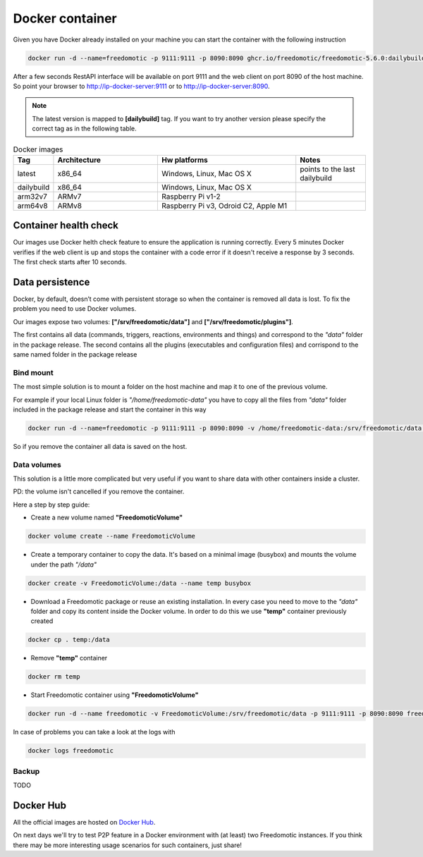 Docker container
================

Given you have Docker already installed on your machine you can start the container with the following instruction
 
.. code:: 
      
      docker run -d --name=freedomotic -p 9111:9111 -p 8090:8090 ghcr.io/freedomotic/freedomotic-5.6.0:dailybuild
     

After a few seconds RestAPI interface will be available on port 9111 and the web client on port 8090 of the host machine. 
So point your browser to http://ip-docker-server:9111 or to http://ip-docker-server:8090.


.. note:: The latest version is mapped to **[dailybuild]** tag. If you want to try another version please specify the correct tag as in the following table. 

.. csv-table:: Docker images
   :header: "Tag", "Architecture", "Hw platforms", "Notes"
   :widths: 10, 30, 40, 20
   
   "latest","x86_64","Windows, Linux, Mac OS X","points to the last dailybuild"
   "dailybuild","x86_64","Windows, Linux, Mac OS X",""
   "arm32v7","ARMv7","Raspberry Pi v1-2",""
   "arm64v8","ARMv8","Raspberry Pi v3, Odroid C2, Apple M1",""


Container health check
----------------------

Our images use Docker helth check feature to ensure the application is running correctly.
Every 5 minutes Docker verifies if the web client is up and stops the container with a code error if it doesn't receive a response
by 3 seconds. The first check starts after 10 seconds.



Data persistence
----------------

Docker, by default, doesn’t come with persistent storage so when the container is removed all data is lost.
To fix the problem you need to use Docker volumes.

Our images expose two volumes: **["/srv/freedomotic/data"]** and **["/srv/freedomotic/plugins"]**. 

The first contains all data
(commands, triggers, reactions, environments and things) and correspond to the *"data"* folder in the package release.
The second contains all the plugins (executables and configuration files) and corrispond to the same named folder in the package
release

Bind mount
**********

The most simple solution is to mount a folder on the host machine and map it to one of the previous volume.

For example if your local Linux folder is *"/home/freedomotic-data"* you have to copy all the files from *"data"* folder included in the 
package release and start the container in this way

.. code:: 
      
      docker run -d --name=freedomotic -p 9111:9111 -p 8090:8090 -v /home/freedomotic-data:/srv/freedomotic/data  freedomotic/freedomotic

So if you remove the container all data is saved on the host.

Data volumes
************

This solution is a little more complicated but very useful if you want to share data with other containers inside a cluster. 

PD: the volume isn't cancelled if you remove the container.

Here a step by step guide:


* Create a new volume named **"FreedomoticVolume"**

.. code:: 
      
      docker volume create --name FreedomoticVolume
      
* Create a temporary container to copy the data. It's based on a minimal image (busybox) and mounts the volume under the path *"/data"*

.. code:: 
      
      docker create -v FreedomoticVolume:/data --name temp busybox
     
* Download a Freedomotic package or reuse an existing installation. In every case you need to move to the *"data"* folder and copy its content inside the Docker volume. In order to do this we use **"temp"** container previously created

.. code:: 
      
      docker cp . temp:/data
      
* Remove **"temp"** container

.. code:: 
      
      docker rm temp
      
* Start Freedomotic container using **"FreedomoticVolume"**


.. code::

      docker run -d --name freedomotic -v FreedomoticVolume:/srv/freedomotic/data -p 9111:9111 -p 8090:8090 freedomotic/freedomotic

In case of problems you can take a look at the logs with

.. code::
  
      docker logs freedomotic

Backup
******

TODO


Docker Hub
----------

All the official images are hosted on `Docker Hub <https://hub.docker.com/r/freedomotic/freedomotic/>`_.

On next days we'll try to test P2P feature in a Docker environment with (at least) two Freedomotic instances. 
If you think there may be more interesting usage scenarios for such containers, just share!
